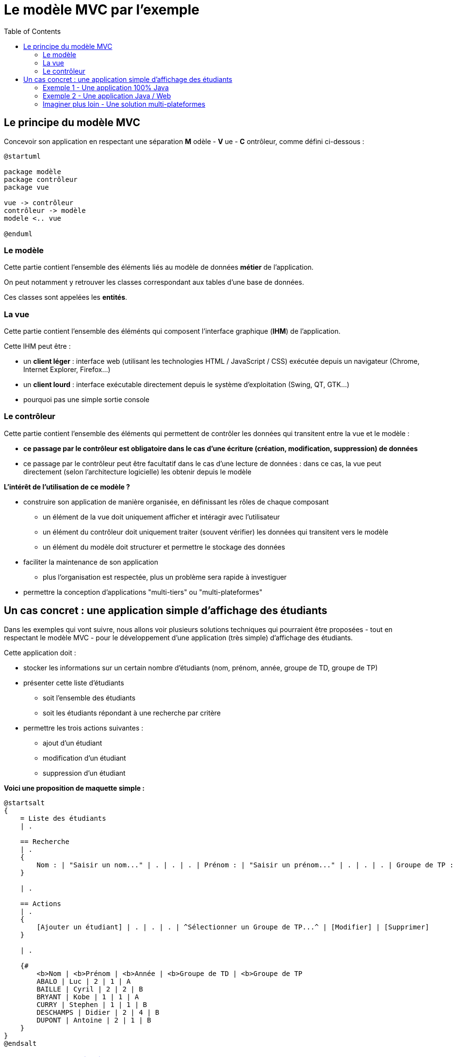 :toc:

= Le modèle MVC par l'exemple

== Le principe du modèle MVC

Concevoir son application en respectant une séparation *M* odèle - *V* ue - *C* ontrôleur, comme défini ci-dessous :

[plantuml, "modele-mvc", png]  
----
@startuml

package modèle
package contrôleur
package vue

vue -> contrôleur
contrôleur -> modèle
modele <.. vue

@enduml
----

=== Le modèle

Cette partie contient l'ensemble des éléments liés au modèle de données *métier* de l'application.

On peut notamment y retrouver les classes correspondant aux tables d'une base de données.

Ces classes sont appelées les *entités*.

=== La vue

Cette partie contient l'ensemble des éléménts qui composent l'interface graphique (*IHM*) de l'application.

Cette IHM peut être :

* un *client léger* : interface web (utilisant les technologies HTML / JavaScript / CSS) exécutée depuis un navigateur (Chrome, Internet Explorer, Firefox...)
* un *client lourd* : interface exécutable directement depuis le système d'exploitation (Swing, QT, GTK...)
* pourquoi pas une simple sortie console

=== Le contrôleur

Cette partie contient l'ensemble des éléments qui permettent de contrôler les données qui transitent entre la vue et le modèle :

* *ce passage par le contrôleur est obligatoire dans le cas d'une écriture (création, modification, suppression) de données*
* ce passage par le contrôleur peut être facultatif dans le cas d'une lecture de données : dans ce cas, la vue peut directement (selon l'architecture logicielle) les obtenir depuis le modèle

*L'intérêt de l'utilisation de ce modèle ?*

* construire son application de manière organisée, en définissant les rôles de chaque composant
** un élément de la vue doit uniquement afficher et intéragir avec l'utilisateur
** un élément du contrôleur doit uniquement traiter (souvent vérifier) les données qui transitent vers le modèle
** un élément du modèle doit structurer et permettre le stockage des données
* faciliter la maintenance de son application
** plus l'organisation est respectée, plus un problème sera rapide à investiguer
* permettre la conception d'applications "multi-tiers" ou "multi-plateformes"

== Un cas concret : une application simple d'affichage des étudiants

Dans les exemples qui vont suivre, nous allons voir plusieurs solutions techniques qui pourraient être proposées - tout en respectant le modèle MVC - pour le développement d'une application (très simple) d'affichage des étudiants.

Cette application doit :

* stocker les informations sur un certain nombre d'étudiants (nom, prénom, année, groupe de TD, groupe de TP)
* présenter cette liste d'étudiants
** soit l'ensemble des étudiants
** soit les étudiants répondant à une recherche par critère
* permettre les trois actions suivantes :
** ajout d'un étudiant
** modification d'un étudiant
** suppression d'un étudiant

*Voici une proposition de maquette simple :*

[plantuml, "maquette", png]
----
@startsalt
{
    = Liste des étudiants
    | . 
    
    == Recherche
    | . 
    {
        Nom : | "Saisir un nom..." | . | . | . | Prénom : | "Saisir un prénom..." | . | . | . | Groupe de TP : | ^Sélectionner un Groupe de TP...^ | . | . | . | [Rechercher] | [Afficher tout]
    }
    
    | . 
    
    == Actions
    | . 
    {
        [Ajouter un étudiant] | . | . | . | ^Sélectionner un Groupe de TP...^ | [Modifier] | [Supprimer]
    }
    
    | . 
    
    {#
        <b>Nom | <b>Prénom | <b>Année | <b>Groupe de TD | <b>Groupe de TP
        ABALO | Luc | 2 | 1 | A
        BAILLE | Cyril | 2 | 2 | B
        BRYANT | Kobe | 1 | 1 | A
        CURRY | Stephen | 1 | 1 | B
        DESCHAMPS | Didier | 2 | 4 | B
        DUPONT | Antoine | 2 | 1 | B
    }
}
@endsalt
----

=== link:exemple1.html[Exemple 1 - Une application 100% Java]

=== link:exemple2.html[Exemple 2 - Une application Java / Web]

=== link:imaginer-plus-loin.html[Imaginer plus loin - Une solution multi-plateformes]
